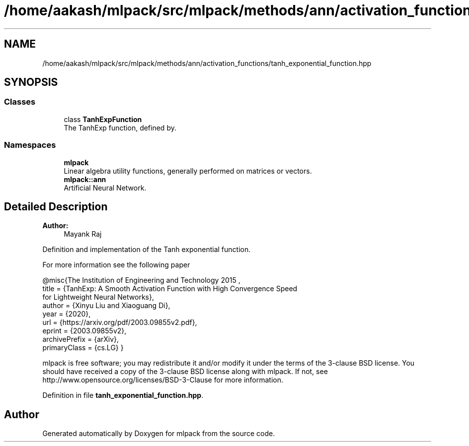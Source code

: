.TH "/home/aakash/mlpack/src/mlpack/methods/ann/activation_functions/tanh_exponential_function.hpp" 3 "Sun Aug 22 2021" "Version 3.4.2" "mlpack" \" -*- nroff -*-
.ad l
.nh
.SH NAME
/home/aakash/mlpack/src/mlpack/methods/ann/activation_functions/tanh_exponential_function.hpp
.SH SYNOPSIS
.br
.PP
.SS "Classes"

.in +1c
.ti -1c
.RI "class \fBTanhExpFunction\fP"
.br
.RI "The TanhExp function, defined by\&. "
.in -1c
.SS "Namespaces"

.in +1c
.ti -1c
.RI " \fBmlpack\fP"
.br
.RI "Linear algebra utility functions, generally performed on matrices or vectors\&. "
.ti -1c
.RI " \fBmlpack::ann\fP"
.br
.RI "Artificial Neural Network\&. "
.in -1c
.SH "Detailed Description"
.PP 

.PP
\fBAuthor:\fP
.RS 4
Mayank Raj
.RE
.PP
Definition and implementation of the Tanh exponential function\&.
.PP
For more information see the following paper
.PP
.PP
.nf
@misc{The Institution of Engineering and Technology 2015 ,
   title = {TanhExp: A Smooth Activation Function with High Convergence Speed
            for Lightweight Neural Networks},
   author = {Xinyu Liu and Xiaoguang Di},
   year = {2020},
   url = {https://arxiv\&.org/pdf/2003\&.09855v2\&.pdf},
   eprint = {2003\&.09855v2},
   archivePrefix = {arXiv},
   primaryClass = {cs\&.LG} }
.fi
.PP
.PP
mlpack is free software; you may redistribute it and/or modify it under the terms of the 3-clause BSD license\&. You should have received a copy of the 3-clause BSD license along with mlpack\&. If not, see http://www.opensource.org/licenses/BSD-3-Clause for more information\&. 
.PP
Definition in file \fBtanh_exponential_function\&.hpp\fP\&.
.SH "Author"
.PP 
Generated automatically by Doxygen for mlpack from the source code\&.

